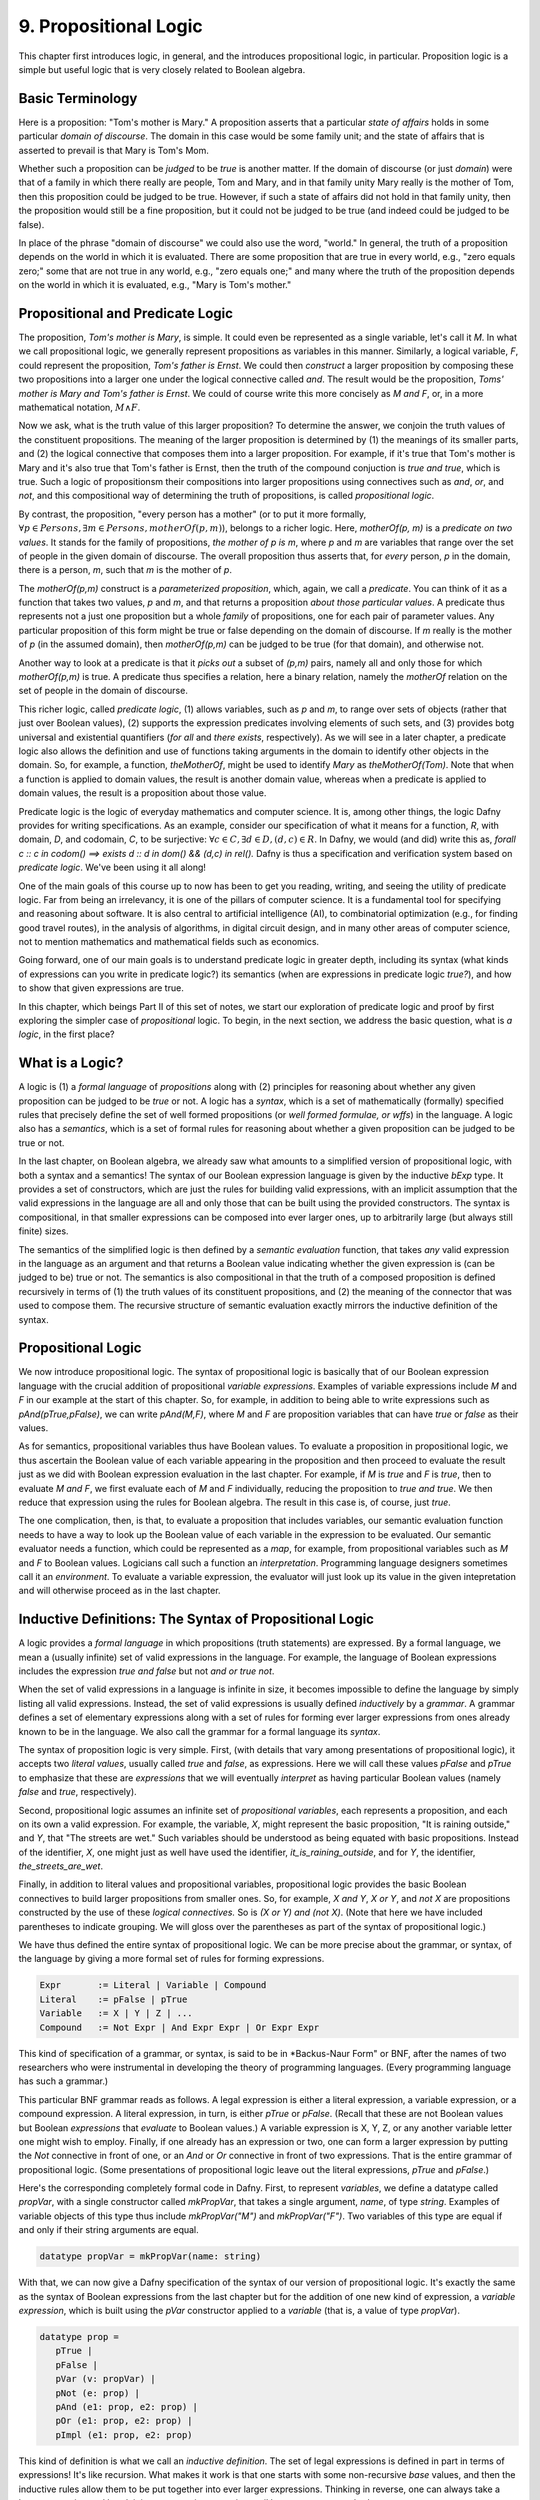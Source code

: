 **********************
9. Propositional Logic
**********************

This chapter first introduces logic, in general, and the introduces
propositional logic, in particular. Proposition logic is a simple but
useful logic that is very closely related to Boolean algebra.

Basic Terminology
=================

Here is a proposition: "Tom's mother is Mary." A proposition asserts
that a particular *state of affairs* holds in some particular *domain
of discourse*. The domain in this case would be some family unit; and
the state of affairs that is asserted to prevail is that Mary is Tom's
Mom.

Whether such a proposition can be *judged* to be *true* is another
matter. If the domain of discourse (or just *domain*) were that of a
family in which there really are people, Tom and Mary, and in that
family unity Mary really is the mother of Tom, then this proposition
could be judged to be true. However, if such a state of affairs did
not hold in that family unity, then the proposition would still be a
fine proposition, but it could not be judged to be true (and indeed
could be judged to be false).

In place of the phrase "domain of discourse" we could also use the
word, "world." In general, the truth of a proposition depends on the
world in which it is evaluated. There are some proposition that are
true in every world, e.g., "zero equals zero;" some that are not true
in any world, e.g., "zero equals one;" and many where the truth of the
proposition depends on the world in which it is evaluated, e.g., "Mary
is Tom's mother."

Propositional and Predicate Logic
=================================

The proposition, *Tom's mother is Mary*, is simple. It could even be
represented as a single variable, let's call it *M*.  In what we call
propositional logic, we generally represent propositions as variables
in this manner. Similarly, a logical variable, *F*, could represent
the proposition, *Tom's father is Ernst*.  We could then *construct* a
larger proposition by composing these two propositions into a larger
one under the logical connective called *and*. The result would be the
proposition, *Toms' mother is Mary and Tom's father is Ernst*. We
could of course write this more concisely as *M and F*, or, in a more
mathematical notation, :math:`M \land F`.

Now we ask, what is the truth value of this larger proposition? To
determine the answer, we conjoin the truth values of the constituent
propositions.  The meaning of the larger proposition is determined by
(1) the meanings of its smaller parts, and (2) the logical connective
that composes them into a larger proposition. For example, if it's
true that Tom's mother is Mary and it's also true that Tom's father is
Ernst, then the truth of the compound conjuction is *true and true*,
which is true. Such a logic of propositionsm their compositions into
larger propositions using connectives such as *and*, *or*, and *not*,
and this compositional way of determining the truth of propositions,
is called *propositional logic*.

By contrast, the proposition, "every person has a mother" (or to put
it more formally, :math:`\forall p \in Persons, \exists m \in Persons,
motherOf(p,m)`), belongs to a richer logic.  Here, *motherOf(p, m)* is
a *predicate on two values*. It stands for the family of propositions,
*the mother of p is m*, where *p* and *m* are variables that range
over the set of people in the given domain of discourse.  The overall
proposition thus asserts that, for *every* person, *p* in the domain,
there is a person, *m*, such that *m* is the mother of *p*.

The *motherOf(p,m)* construct is a *parameterized proposition*, which,
again, we call a *predicate*. You can think of it as a function that
takes two values, *p* and *m*, and that returns a proposition *about
those particular values*. A predicate thus represents not a just one
proposition but a whole *family* of propositions, one for each pair of
parameter values. Any particular proposition of this form might be
true or false depending on the domain of discourse. If *m* really is
the mother of *p* (in the assumed domain), then *motherOf(p,m)* can be
judged to be true (for that domain), and otherwise not.

Another way to look at a predicate is that it *picks out* a subset of
*(p,m)* pairs, namely all and only those for which *motherOf(p,m)* is
true. A predicate thus specifies a relation, here a binary relation,
namely the *motherOf* relation on the set of people in the domain of
discourse.

This richer logic, called *predicate logic*, (1) allows variables,
such as *p* and *m*, to range over sets of objects (rather that just
over Boolean values), (2) supports the expression predicates involving
elements of such sets, and (3) provides botg universal and existential
quantifiers (*for all* and *there exists*, respectively). As we will
see in a later chapter, a predicate logic also allows the definition
and use of functions taking arguments in the domain to identify other
objects in the domain. So, for example, a function, *theMotherOf*,
might be used to identify *Mary* as *theMotherOf(Tom)*. Note that when
a function is applied to domain values, the result is another domain
value, whereas when a predicate is applied to domain values, the
result is a proposition about those value.

Predicate logic is the logic of everyday mathematics and computer
science. It is, among other things, the logic Dafny provides for
writing specifications.  As an example, consider our specification of
what it means for a function, *R*, with domain, *D*, and codomain,
*C*, to be surjective: :math:`\forall c \in C, \exists d \in D, (d,c)
\in R`. In Dafny, we would (and did) write this as, *forall c :: c in
codom() ==> exists d :: d in dom() && (d,c) in rel().* Dafny is thus a
specification and verification system based on *predicate
logic*. We've been using it all along!

One of the main goals of this course up to now has been to get you
reading, writing, and seeing the utility of predicate logic. Far from
being an irrelevancy, it is one of the pillars of computer science. It
is a fundamental tool for specifying and reasoning about software.  It
is also central to artificial intelligence (AI), to combinatorial
optimization (e.g., for finding good travel routes), in the analysis
of algorithms, in digital circuit design, and in many other areas of
computer science, not to mention mathematics and mathematical fields
such as economics.

Going forward, one of our main goals is to understand predicate logic
in greater depth, including its syntax (what kinds of expressions can
you write in predicate logic?) its semantics (when are expressions in
predicate logic *true?*), and how to show that given expressions are
true.

In this chapter, which beings Part II of this set of notes, we start
our exploration of predicate logic and proof by first exploring the
simpler case of *propositional* logic.  To begin, in the next section,
we address the basic question, what is *a logic*, in the first place?

What is a Logic?
================

A logic is (1) a *formal language* of *propositions* along with (2)
principles for reasoning about whether any given proposition can be
judged to be *true* or not. A logic has a *syntax*, which is a set of
mathematically (formally) specified rules that precisely define the
set of well formed propositions (or *well formed formulae, or wffs*)
in the language. A logic also has a *semantics*, which is a set of
formal rules for reasoning about whether a given proposition can be
judged to be true or not.

In the last chapter, on Boolean algebra, we already saw what amounts
to a simplified version of propositional logic, with both a syntax and
a semantics! The syntax of our Boolean expression language is given by
the inductive *bExp* type.  It provides a set of constructors, which
are just the rules for building valid expressions, with an implicit
assumption that the valid expressions in the language are all and only
those that can be built using the provided constructors. The syntax is
compositional, in that smaller expressions can be composed into ever
larger ones, up to arbitrarily large (but always still finite) sizes.

The semantics of the simplified logic is then defined by a *semantic
evaluation* function, that takes *any* valid expression in the
language as an argument and that returns a Boolean value indicating
whether the given expression is (can be judged to be) true or not.
The semantics is also compositional in that the truth of a composed
proposition is defined recursively in terms of (1) the truth values of
its constituent propositions, and (2) the meaning of the connector
that was used to compose them. The recursive structure of semantic
evaluation exactly mirrors the inductive definition of the syntax.

Propositional Logic
===================

We now introduce propositional logic. The syntax of propositional
logic is basically that of our Boolean expression language with the
crucial addition of propositional *variable expressions*. Examples of
variable expressions include *M* and *F* in our example at the start
of this chapter. So, for example, in addition to being able to write
expressions such as *pAnd(pTrue,pFalse)*, we can write *pAnd(M,F)*,
where *M* and *F* are proposition variables that can have *true* or
*false* as their values.

As for semantics, propositional variables thus have Boolean values. To
evaluate a proposition in propositional logic, we thus ascertain the
Boolean value of each variable appearing in the proposition and then
proceed to evaluate the result just as we did with Boolean expression
evaluation in the last chapter. For example, if *M* is *true* and *F*
is *true*, then to evaluate *M and F*, we first evaluate each of *M*
and *F* individually, reducing the proposition to *true and true*. We
then reduce that expression using the rules for Boolean algebra. The
result in this case is, of course, just *true*.

The one complication, then, is that, to evaluate a proposition that
includes variables, our semantic evaluation function needs to have a
way to look up the Boolean value of each variable in the expression to
be evaluated. Our semantic evaluator needs a function, which could be
represented as a *map*, for example, from propositional variables such
as *M* and *F* to Boolean values.  Logicians call such a function an
*interpretation*. Programming language designers sometimes call it an
*environment*. To evaluate a variable expression, the evaluator will
just look up its value in the given intepretation and will otherwise
proceed as in the last chapter.


Inductive Definitions: The Syntax of Propositional Logic
========================================================

A logic provides a *formal language* in which propositions (truth
statements) are expressed. By a formal language, we mean a (usually
infinite) set of valid expressions in the language. For example, the
language of Boolean expressions includes the expression *true and
false* but not *and or true not*.

When the set of valid expressions in a language is infinite in size,
it becomes impossible to define the language by simply listing all
valid expressions. Instead, the set of valid expressions is usually
defined *inductively* by a *grammar*. A grammar defines a set of
elementary expressions along with a set of rules for forming ever
larger expressions from ones already known to be in the language. We
also call the grammar for a formal language its *syntax*.

The syntax of proposition logic is very simple. First, (with details
that vary among presentations of propositional logic), it accepts two
*literal values*, usually called *true* and *false*, as expressions.
Here we will call these values *pFalse* and *pTrue* to emphasize that
these are *expressions* that we will eventually *interpret* as having
particular Boolean values (namely *false* and *true*, respectively).

Second, propositional logic assumes an infinite set of *propositional
variables*, each represents a proposition, and each on its own a valid
expression. For example, the variable, *X*, might represent the basic
proposition, "It is raining outside," and *Y*, that "The streets are
wet."  Such variables should be understood as being equated with basic
propositions. Instead of the identifier, *X*, one might just as well
have used the identifier, *it_is_raining_outside*, and for *Y*, the
identifier, *the_streets_are_wet*. 

Finally, in addition to literal values and propositional variables,
propositional logic provides the basic Boolean connectives to build
larger propositions from smaller ones. So, for example, *X and Y*, *X
or Y*, and *not X* are propositions constructed by the use of these
*logical connectives.* So is *(X or Y) and (not X)*. (Note that here
we have included parentheses to indicate grouping. We will gloss over
the parentheses as part of the syntax of propositional logic.) 

We have thus defined the entire syntax of propositional logic. We
can be more precise about the grammar, or syntax, of the language by
giving a more formal set of rules for forming expressions.

.. code-block:: BNF

   Expr       := Literal | Variable | Compound
   Literal    := pFalse | pTrue
   Variable   := X | Y | Z | ...
   Compound   := Not Expr | And Expr Expr | Or Expr Expr


This kind of specification of a grammar, or syntax, is said to be in
*Backus-Naur Form" or BNF, after the names of two researchers who were
instrumental in developing the theory of programming languages. (Every
programming language has such a grammar.)

This particular BNF grammar reads as follows. A legal expression is
either a literal expression, a variable expression, or a compound
expression.  A literal expression, in turn, is either *pTrue* or
*pFalse*. (Recall that these are not Boolean values but Boolean
*expressions* that *evaluate* to Boolean values.)  A variable
expression is X, Y, Z, or any another variable letter one might wish
to employ. Finally, if one already has an expression or two, one can
form a larger expression by putting the *Not* connective in front of
one, or an *And* or *Or* connective in front of two expressions.  That
is the entire grammar of propositional logic. (Some presentations of
propositional logic leave out the literal expressions, *pTrue* and
*pFalse*.)

Here's the corresponding completely formal code in Dafny. First, to
represent *variables*, we define a datatype called *propVar*, with a
single constructor called *mkPropVar*, that takes a single argument,
*name*, of type *string*.  Examples of variable objects of this type
thus include *mkPropVar("M")* and *mkPropVar("F")*. Two variables of
this type are equal if and only if their string arguments are equal.

.. code-block:: dafny

   datatype propVar = mkPropVar(name: string) 

With that, we can now give a Dafny specification of the syntax of our
version of propositional logic. It's exactly the same as the syntax of
Boolean expressions from the last chapter but for the addition of one
new kind of expression, a *variable expression*, which is built using
the *pVar* constructor applied to a *variable* (that is, a value of
type *propVar*).

.. code-block:: dafny

   datatype prop = 
      pTrue | 
      pFalse |
      pVar (v: propVar) |
      pNot (e: prop) |
      pAnd (e1: prop, e2: prop) |
      pOr (e1: prop, e2: prop) |
      pImpl (e1: prop, e2: prop)

This kind of definition is what we call an *inductive definition*. The
set of legal expressions is defined in part in terms of expressions!
It's like recursion. What makes it work is that one starts with some
non-recursive *base* values, and then the inductive rules allow them
to be put together into ever larger expressions. Thinking in reverse,
one can always take a large expression and break it into parts, using
recursion until base cases are reached.

Note that we distinguish *variables* (values of type *propVar*) from
*variable expressions* (values of type *prop*). This approach makes it
easy to represent an interpretation as a map from variables (of type
*propVar*) to Boolean values.

Semantics of Propositional Logic
================================

Second, a logic defines a of what is required for a proposition to be
judged true. This definition constitutes what we call the *semantics*
of the language. The semantics of a logic given *meaning* to what are
otherwise abstract mathematical expressions; and do so in particular
by explaining when a given proposition is true or not true.

The semantics of propositional logic are simple. They just generalize
the semantics of our Boolean expression language by also supporting the
evaluation of propositional variable expressions.

The literal expressions, *pTrue* and *pFalse* still evaluate to
Boolean *true* and *false*, respectively. A variable can have either
the value, *true* or the value, *false*. To evaluate the value of any
particular variable expression, one obtains the underlying variable
and looks up its Boolean values in a given *interpretation*.  Recall
that an interpretation is just a *map* (or *function*) from variables
to Boolean values. Finally, an an expression of the form *pAnd e1 e2*,
*pOr e1 e2*, or *pNot e* are evaluated just as they were in the last
chapter, by recursively evaluating the sub-expressions and combining
the values using the Boolean operator corresponding to the constructor
that was used to build the compound expression. Evaluation of a larger
expression is done by recursively evaluating smaller expressions until
the base cases of *pTrue* and *pFalse* are reached.

Here's the Dafny code for semantic evaluation of any proposition (an
expression object of type *prop*) in our propositional logic language.

.. code-block:: dafny

   function method pEval(e: prop, i: pInterpretation): (r: bool)
        requires forall v :: v in getVarsInProp(e) ==> v in i
    {
        match e 
        {
            case pTrue => true
            case pFalse => false
            case pVar(v: propVar) => pVarValue(v,i)
            case pNot(e1: prop) => !pEval(e1,i)
            case pAnd(e1, e2) => pEval(e1,i) && pEval(e2, i)
            case pOr(e1, e2) =>  pEval(e1, i) || pEval(e2, i)
            case pImpl(e1, e2) => pEval(e1, i) ==> pEval(e2, i)
        }
    }    

Our semantic evaluation function is called *pEval*. It takes a
proposition expression, $e$, and an interpration, *i*, which is just a
map from variables (of type *propVar*) to Boolean values, i.e., a
value of type *map<propVar,bool>*. The precondition is stated using an
auxiliary function we've define; and overall it simply requires that
there be a value defined in the map for any variable that appears in
the given expression, *e*. Finally, the evaluation procedure is just
as it was for our language of Boolean algebra, but now there is one
more rule: to evaluate a variable expression (built using the
*propVar* constructor), we just look up its value in the given map
(interpretation).

Exercise: Write a valid proposition using our Dafny implementation to
represent the assertion that *either it is not raining outside or the
streets are wet.* Use only one logical connective.

Exercise: Extend the syntax above to include an *implies* connective
and express the proposition from the previous exercise using it. (Okay,
the code already implements it, so this exercise is obsolete.)


Inference Rules for Propositional Logic
=======================================

Finally, a logic provides a set of *inference rules* for deriving new
propositions (conclusions) from given propositions (premises) in ways
that guarantee that if the premises are true, the conclusions will be,
too. The crucial characteristic of inference rules is that although
they are guarantee to *preserve meaning* (in the form of truthfulness
of propositions), they work entirely at the level of syntax.

Each such rule basically says, "if you have a set of premises with
certain syntactic structures, then you can combine them in ways to
derive new propositions with absolute certainty that, if the premises
are true, the conclusion will be, too.  Inference rules are thus rules
for transforming *syntax* in ways that are *semantically sound*. They
allow one to derive *meaningful* new conclusions without ever having
to think about meaning at all.

These ideas bring us to the concept of *proofs* in deductive logic. If
one is given a proposition that is not yet known to be true or not,
and a set of premises known or assumed to be true, a proof is simply a
set of applications of availabile inference rules in a way that, step
by step, connects the premises *syntactically* to the conclusion.

A key property of such a proof is that it can be checked mechanically,
without any consideration of *semantics* (meaning) to determine if it
is a valid proof or not. It is a simple matter at each step to check
whether a given inference rule was applied correctly to convert one
collection of propositions into another, and thus to check whether
*chains* of inference rules properly connect premises to conclusions.

For example, a simple inference rule called *modus ponens* states that
if *P* and *Q* are propositions and if one has as premises that (1)
*P* is true*, and (2) *if P is true then Q is true*, then one can
deduce that *Q is true*. This rule is applicable *no matter what* the
propositions *P* and *Q* are. It thus encodes a general rule of sound
reasoning.

A logic enables *semantically sound* "reasoning" by way of syntactic
transformations alone. And a wonderful thing about syntax is that it
is relatively easy to mechanize with software. What this means is that
we can implement systems that can reasoning *meaningfully* based on
syntactic transformation rules alone.

Note: Modern logic initially developed by Frege as a " formula
language for pure though,t modeled on that of arithmetic," and later
elaborated by Russel, Peano, and others as a language in which, in
turn, to establish completely formal foundations for mathematics.


Using Logic in Practice
=======================

To use a logic for practical purposes, one must (1) understand how to
represent states of affairs in the domain of discourse of interest as
expressions in the logical language of the logic, and (2) havee some
means of evaluating the truth values of the resulting expressions. In
Dafny, one must understand the logical language in which assertions
and related constructs (such as pre- and post-conditions) are written.

In many cases--the magic of an automated verifier such as Dafny--a
programmer can rely on Dafny to evaluate truth values of assertions
automatically. When Dafny is unable to verify the truth of a claim,
however, the programmer will also have to understand something about
the way that truth is ascertained in the logic, so as to be able to
provide Dafny with the help it might need to be able to complete its
verification task.

In this chapter, we take a major step toward understanding logic and
proofs by introducing the language *propositional logic* and a means
of evaluating the truth of any sentence in the language. The language
is closely related to the language of Boolean expressions introduced
in the last chapter. The main syntactic difference is that we add a
notion of *propositional variables*. We will defined the semantics of
this language by introducing the concept of an *interpration*, which
specifies a Boolean truth value for each such variable. We will then
evaluate the truth value of an expression *given an interpration for
the proposition variables in that expression* by replacing each of the
variables with its corresponding Boolean value and then using our
Boolean expression evaluator to determing the truth value of the
expression.

We will also note that this formulation gives rise to an important new
set of logical problems. Given an expression, does there exist an
interpretation that makes that expression evaluate to true? Do all
interpretations make it value to true? Can it be there there are no
interpretations that make a given expression evaluate to true?  And,
finally, are there *efficient* algorithms for *deciding* whether or
not the answer to any such question is yes or no.


Implementing Propositional Logic
================================

The rest of this chapter illustrates and further develops these ideas
using Boolean algebra, and a language of Boolean expressions, as a
case study in precise definition of the syntax (expression structure)
and semantics (expression evaluation) of a simple formal language: of
Boolean expressions containing Boolean variables.

To illustrate the potential utility of this language and its semantics
we will define three related *decision problems*. A decision problem
is a *kind* of problem for which there is an algorithm that can solve
any instance of the problem. The three decision problems we will study
start with a Boolean expression, one that can contain variables, and
ask where there is an assignment of *true* and *false* values to the
variables in the expression to make the overall expression evaluate to
*true*.

Here's an example. Suppose you're given the Boolean expression,
:math:`(P \lor Q) \land (\lnot R)`. The top-level operator is
*and*. The whole expression thus evaluates to *true* if and only if
both subexpressions do: :math:`(P \lor Q)` and :math:`\land (\lnot
R)`, respectively. The first, :math:`(P \lor Q)`, evaluates to *true*
if either of the variables, *P* and *Q*, are set to true. The second
evaluates to true if and only if the variable *R* is false. There are
thus settings of the variables that make the formula true. In each of
them, *R* is *false*, and either or both of *P* and *Q* are set to
true.

Given a Boolean expression with variables, an *interpretation* for
that expression is a binding of the variables in that expression to
corresponding Boolean values. A Boolean expression with no variables
is like a proposition: it is true or false on its own. An expression
with one or more variables will be true or false depending on how the
variables are used in the expression.

An interpretation that makes such a formula true is called a *model*.
The problem of finding a model is called, naturally enough, the model
finding problem, and the problem of finding *all* models that make a
Boolean expression true, the *model enumeration* or *model counting*
problem.

The first major *decision problem* that we identify is, for any given
Boolean expression, to determine whether it is *satisfiable*. That is,
is there at least one interpretation (assignment of truth values to
the variables in the expression that makes the expression evaluate to
*true*?  We saw, for example, that the expression, :math:`(P \lor Q)
\land (\lnot R)` is satifiable, and, moreover, that :math:`\{ (P,
true), (Q, false), (R, false) \}` is a (one of three) interpretations
that makes the expression true.

Such an interpretation is called a *model*. The problem of finding a
model (if there is one), and thereby showing that an expression is
satisfiable, is naturally enough called the* model finding* problem.

A second problem is to determine whether a Boolean expression is
*valid*. An expression is valid if *every* interpretation makes the
expression true. For example, the Boolean expression :math:`P \lor
\neg P` is always true. If *P* is set to true, the formula becomes
:math:`true \lor false`. If *P* is set to false, the formula is then
:math:`true \lor false`. Those are the only two interpretations and
under either of them, the resulting expression evaluates to true.

A third related problem is to determine whether a Boolean expression
is it *unsatisfiable*? This case occurs when there is *no* combination
of variable values makes the expression true. The expression :math:`P
\land \neg P` is unsatisfiable, for example. There is no value of $P$
(either *true* or *false*) that makes the resulting formula true.

These decision problems are all solvable. There are algorithms that in
a finite number of steps can determine answers to all of them. In the
worst case, one need only look at all possible combinations of true
and false values for each of the (finite number of) variables in an
expression. If there are *n* variables, that is at most :math:`2^n`
combinations of such values. Checking the value of an expression for
each of these interpretations will determine whether it's satisfiable,
unsatisfiable, or valid. In this chapter, we will see how these ideas
can be translated into runnable code.

The much more interesting question is whether there is a fundamentally
more efficient approach than checking all possible interpretations: an
approach with a cost that increases *exponentially* in the number of
variables in an expression. This is the greatest open question in all
of computer science, and one of the greatest open questions in all of
mathematics.

So let's see how it all works. The rest of this chapter first defines
a *syntax* for Boolean expressions. Then it defines a *semantics* in
the form of a procedure for *evaluating* any given Boolean expression
given a corresponding *interpretation*, i.e., a mapping from variables
in the expression to corresponding Boolean values. Next we define a
procedure that, for any given set of Boolean variables, computes and
returns a list of *all* interpretations. We also define a procedure
that, given any Boolean expression returns the set of variables in the
expression. For ths set we calculate the set of all interpretations.
Finally, by evaluating the expression on each such interpretation, we
decide whether the expression is satisfiable, unsatisfiable, or valid.

Along the way, we will meet *inductive definitions* as a fundamental
approach to concisely specifying languages with a potentially infinite
number of expressions, and the *match* expression for dealing with
values of inductively defined types. We will also see uses of several
of Dafny's built-in abstract data types, including sets, sequences,
and maps. So let's get going.


Syntax
------

Any basic introduction to programming will have made it clear that
there is an infinite set of Boolean expressions. First, we can take
the Boolean values, *true* and *false*, as *literal* expressions.
Second, we can take *Boolean variables*, such as *P* or *Q*, as a
Boolean *variable* expressions. Finally, we take take each Boolean
operator as having an associated expression constructor that takes one
or more smaller *Boolean expressions* as arguments.

Notice that in this last step, we introduced the idea of constructing
larger Boolean expressions out of smaller ones. We are thus defining
the set of all Boolean expressions *inductively*. For example, if *P*
is a Boolean variable expression, then we can construct a valid larger
expression, :math:`P \land true` to express the conjunction of the
value of *P* (whatever it might be( with the value, *true*. From here
we could build the larger expression, *P \lor (P \land true)*, and so
on, ad infinitum.

We define an infinite set of "variables" as terms of the form
mkVar(s), where s, astring, represents the name of the variable. The
term mkVar("P"), for example, is our way of writing "the var named P."

.. code-block:: dafny

    datatype Bvar = mkVar(name: string) 


Here's the definition of the *syntax*:

.. code-block:: dafny

    datatype Bexp = 
        litExp (b: bool) | 
        varExp (v: Bvar) | 
        notExp (e: Bexp) |
        andExp (e1: Bexp, e2: Bexp) |
        orExp (e1: Bexp, e2: Bexp)

Boolean expresions, as we've defined them here, are like propositions
with paramaters. The parameters are the variables. Depending on how we
assign them *true* and *false* values, the overall proposition might be
rendered true or false.

Interpretation
--------------


Evaluate a Boolean expression in a given environment.  The recursive
structure of this algorithm reflects the inductive structure of the
expressions we've defined.

.. code-block:: dafny

    type interp = map<Bvar, bool>


Semantics
---------

.. code-block:: dafny

    function method Beval(e: Bexp, i: interp): (r: bool) 
    {
        match e 
        {
            case litExp(b: bool) => b
            case varExp(v: Bvar) => lookup(v,i)
            case notExp(e1: Bexp) => !Beval(e1,i)
            case andExp(e1, e2) => Beval(e1,i) && Beval(e2, i)
            case orExp(e1, e2) =>  Beval(e1, i) || Beval(e2, i)
        }
    }    
}


Lookup value of given variable, v, in a given interpretation, i. If
there is not value for v in i, then just return false. This is not a
great design, in that a return of false could mean one of two things,
and it's ambiguous: either the value of the variable really is false,
or it's undefined.  For now, though, it's good enough to illustate our
main points.

.. code-block:: dafny

    function method lookup(v: Bvar, i: interp): bool
    {
        if (v in i) then i[v]
        else false
    }

Now that we know the basic values and operations of Boolean algebra,
we can be precise about the forms of and valid ways of transforming
*Boolean expressions.* For example, we've seen that we can transform
the expression *true and true* into *true*. But what about *true and
((false xor true) or (not (false implies true)))*?

To make sense of such expressions, we need to define what it means for
one to be well formed, and how to evaluate any such well formed
expressions by transforming it repeatedly into simpler forms but in
ways that preserve its meaning until we reach a single Boolean value.

Models
------


Satisfiability, Validity
========================

We can now characterize the most important *open question* (unsolved
mathematical problem) in computer science.  Is there an *efficient*
algorithm for determining whether any given Boolean formula is
satisfiable?

whether there is a combination of Boolean
variable values that makes any given Boolean expression true is the
most important unsolved problem in computer science. We currently do
not know of a solution that with runtime complexity that is better
than exponential the number of variables in an expression.  It's easy
to determine whether an assignment of values to variables does the
trick: just evaluate the expression with those values for the
variables. But *finding* such a combination today requires, for the
hardest of these problems, trying all :math:``2^n`` combinations of
Boolean values for *n* variables.

At the same time, we do not know that there is *not* a more efficient
algorithm. Many experts would bet that there isn't one, but until we
know for sure, there is a tantalizing possibility that someone someday
will find an *efficient decision procedure* for Boolean satisfiability.

To close this exploration of computational complexity theory, we'll
just note that we solved an instances of another related problem: not
only to determine whether there is at least one (whether *there
exists*) at least one combination of variable values that makes the
expression true, but further determining how many different ways there
are to do it.

Researchers and advanced practitioners of logic and computation
sometimes use the word *model* to refer to a combination of variable
values that makes an expression true. The problem of finding a Boolean
expression that *satisfies* a Boolean formula is thus somtetimes
called the *model finding* problem. By contrast, the problem of
determining how many ways there are to satisfy a Boolean expression is
called the *model counting* problem.

Solutions to these problems have a vast array of practical uses.  As
one still example, many logic puzzles can be represented as Boolean
expressions, and a model finder can be used to determine whether there
are any "solutions", if so, what one solution is. 

Logical Consequence
===================

Finally, logic consequence. A set of logical propositions, premises,
is said to entail another, a conclusion, if in every interpretation
where all of the premises are true the conclusion is also true. See
the file, consequence.dfy, for a consequence checker that works by
exhaustive checking of all interpretations. <More to come>.
